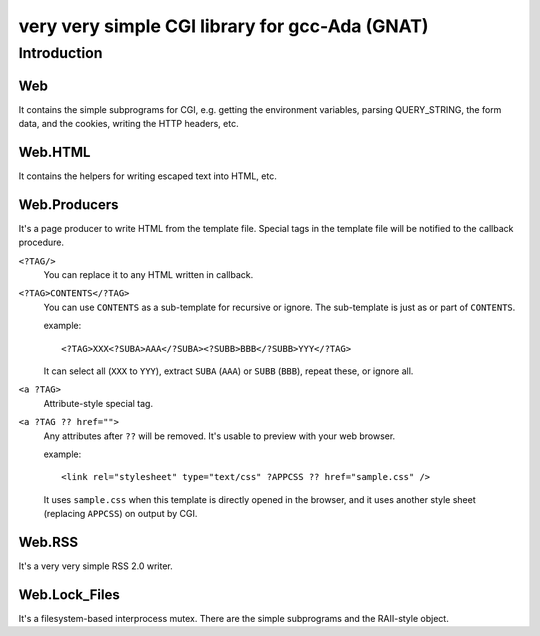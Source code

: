 very very simple CGI library for gcc-Ada (GNAT)
===============================================

Introduction
------------

Web
+++

It contains the simple subprograms for CGI, e.g. getting the environment
variables, parsing QUERY_STRING, the form data, and the cookies, writing the
HTTP headers, etc.

Web.HTML
++++++++

It contains the helpers for writing escaped text into HTML, etc.

Web.Producers
+++++++++++++

It's a page producer to write HTML from the template file.
Special tags in the template file will be notified to the callback procedure.

``<?TAG/>``
 You can replace it to any HTML written in callback.

``<?TAG>CONTENTS</?TAG>``
 You can use ``CONTENTS`` as a sub-template for recursive or ignore.
 The sub-template is just as or part of ``CONTENTS``.
 
 example::
 
  <?TAG>XXX<?SUBA>AAA</?SUBA><?SUBB>BBB</?SUBB>YYY</?TAG>
 
 It can select all (``XXX`` to ``YYY``), extract ``SUBA`` (``AAA``) or ``SUBB``
 (``BBB``), repeat these, or ignore all.

``<a ?TAG>``
 Attribute-style special tag.

``<a ?TAG ?? href="">``
 Any attributes after ``??`` will be removed.
 It's usable to preview with your web browser.
 
 example::
 
  <link rel="stylesheet" type="text/css" ?APPCSS ?? href="sample.css" />
 
 It uses ``sample.css`` when this template is directly opened in the browser,
 and it uses another style sheet (replacing ``APPCSS``) on output by CGI.

Web.RSS
+++++++

It's a very very simple RSS 2.0 writer.

Web.Lock_Files
++++++++++++++

It's a filesystem-based interprocess mutex.
There are the simple subprograms and the RAII-style object.
